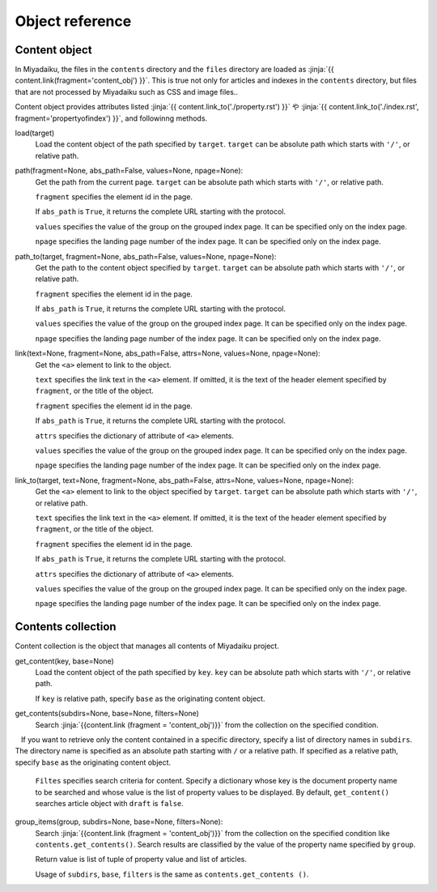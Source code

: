 
.. article::
  :order: 100

Object reference
================================

.. blank

.. target:: content_obj

Content object
--------------------------

In Miyadaiku, the files in the ``contents`` directory and the ``files`` directory are loaded as :jinja:`{{ content.link(fragment='content_obj') }}`.  This is true not only for articles and indexes in the ``contents`` directory, but files that are not processed by Miyadaiku such as CSS and image files..


Content object provides attributes listed :jinja:`{{ content.link_to('./property.rst') }}` や :jinja:`{{ content.link_to('./index.rst', fragment='propertyofindex') }}`, and followinng methods.


load(target)
  Load the content object of the path specified by ``target``. ``target`` can be absolute path which starts with ``'/'``, or relative path. 



  .. code-block:: jinja
     :caption: Sample of content.load() method

     <p> Renders abstract of /page1.rst</p>
     
     {{ content.load('/page1.rst').abstract }}  


path(fragment=None, abs_path=False, values=None, npage=None):
  Get the path from the current page. ``target`` can be absolute path which starts with ``'/'``, or relative path.

  ``fragment`` specifies the element id in the page.

  If ``abs_path`` is ``True``, it returns the complete URL starting with the protocol.

  ``values`` specifies the value of the group on the grouped index page. It can be specified only on the index page.

  ``npage`` specifies the landing page number of the index page. It can be specified only on the index page.

  .. code-block:: jinja
     :caption: Sample of content.path() method

     <a href='{{ content.path() }}'>
        Current content</a>


path_to(target, fragment=None, abs_path=False, values=None, npage=None):
  Get the path to the content object specified by ``target``. ``target`` can be absolute path which starts with ``'/'``, or relative path. 

  ``fragment`` specifies the element id in the page.

  If ``abs_path`` is ``True``, it returns the complete URL starting with the protocol.

  ``values`` specifies the value of the group on the grouped index page. It can be specified only on the index page.

  ``npage`` specifies the landing page number of the index page. It can be specified only on the index page.


  .. code-block:: jinja
     :caption: Sample of content.path_to() method

     <a href='{{ page.path_to('../page1.rst') }}'>
        親ディレクトリのpage1.html</a>


link(text=None, fragment=None, abs_path=False, attrs=None, values=None, npage=None):
  Get the ``<a>`` element to link to the object.  

  ``text`` specifies the link text in the ``<a>`` element. If omitted, it is the text of the header element specified by ``fragment``, or the title of the object.

  ``fragment`` specifies the element id in the page.

  If ``abs_path`` is ``True``, it returns the complete URL starting with the protocol.

  ``attrs`` specifies the dictionary of attribute of ``<a>`` elements.

  ``values`` specifies the value of the group on the grouped index page. It can be specified only on the index page.

  ``npage`` specifies the landing page number of the index page. It can be specified only on the index page.

  .. code-block:: jinja
     :caption: Sample of content.link() method

     {{ content.link(fragment="id_in_page",
                     attrs={"class":"class_a", "style":"border:solid;"}) }}



link_to(target, text=None, fragment=None, abs_path=False, attrs=None, values=None, npage=None):
  Get the ``<a>`` element to link to the object specified by ``target``. ``target`` can be absolute path which starts with ``'/'``, or relative path.

  ``text`` specifies the link text in the ``<a>`` element. If omitted, it is the text of the header element specified by ``fragment``, or the title of the object.

  ``fragment`` specifies the element id in the page.

  If ``abs_path`` is ``True``, it returns the complete URL starting with the protocol.

  ``attrs`` specifies the dictionary of attribute of ``<a>`` elements.

  ``values`` specifies the value of the group on the grouped index page. It can be specified only on the index page.

  ``npage`` specifies the landing page number of the index page. It can be specified only on the index page.


  .. code-block:: jinja
     :caption: Sample of content.link_to() method

     {{ content.link_to("../page1.rst", fragment="id_in_page",
                     attrs={"class":"class_a", "style":"border:solid;"}) }}



.. target:: contents_collection

Contents collection
--------------------------


Content collection is the object that manages all contents of Miyadaiku project.


get_content(key, base=None)
  Load the content object of the path specified by ``key``. ``key`` can be absolute path which starts with ``'/'``, or relative path. 

  If ``key`` is relative path,  specify ``base`` as the originating content object.

  .. code-block:: jinja
     :caption: Sample of contents.get_content() method

     Link to 'page1.rst' of the parent directory

     {{ contents.get_content("../page1.rst", base=content) }}


get_contents(subdirs=None, base=None, filters=None)
   Search :jinja:`{{content.link (fragment = 'content_obj')}}` from the collection on the specified condition.


   If you want to retrieve only the content contained in a specific directory, specify a list of directory names in ``subdirs``. The directory name is specified as an absolute path starting with ``/`` or a relative path. If specified as a relative path, specify ``base`` as the originating content object.

   .. code-block:: jinja
      :caption: Search for articles in the ./myfolder 

      {% set items = contents.get_contents(subdirs=['./myfolder'], base=content) %}

   ``Filtes`` specifies search criteria for content. Specify a dictionary whose key is the document property name to be searched and whose value is the list of property values to be displayed. By default, ``get_content()`` searches article object with ``draft`` is ``false``.


   .. code-block:: jinja
      :caption: Search articles with category 'news' or 'event'

      {% set items = contents.get_contents(filters={'type':['artile'], 'category': ['news', 'event']}) %}




group_items(group, subdirs=None, base=None, filters=None):
   Search :jinja:`{{content.link (fragment = 'content_obj')}}` from the collection on the specified condition like ``contents.get_contents()``. Search results are classified by the value of the property name specified by ``group``.


   Return value is list of tuple of property value and list of articles.

   .. code-block:: python
      :caption: Return value of group_items()

      [(['property value 1'], [article1, article2,]), 
       (['property value 2'], [article3, article4, article5]),] 


   Usage of ``subdirs``, ``base``, ``filters`` is the same as ``contents.get_contents ()``.

   .. code-block:: jinja
      :caption: Group articles in '/dir1' directory with 'tags' property

      {% set items = contents.group_items(group='tags', subdirs=['/dir1']) %}


